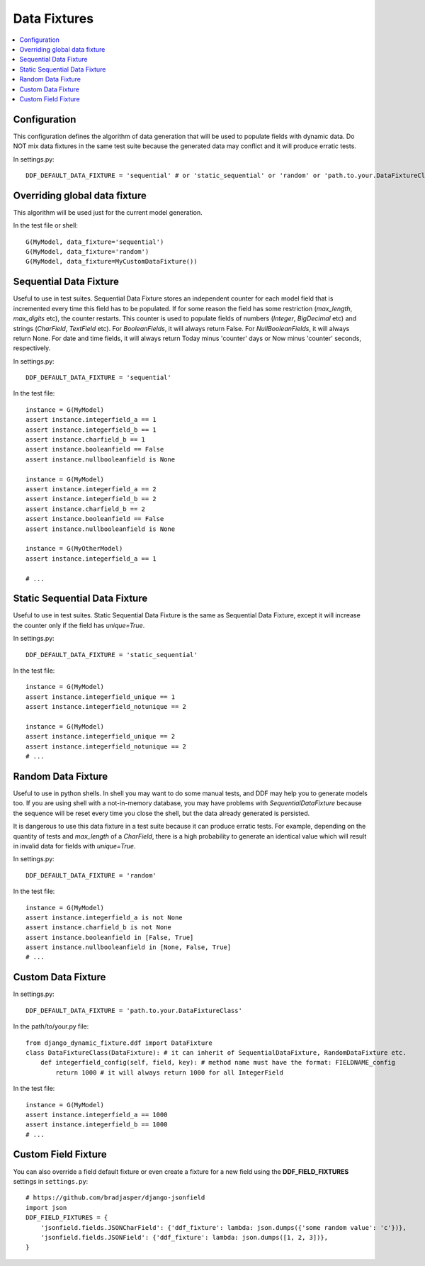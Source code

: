 .. _data_fixtures:

Data Fixtures
*******************************************************************************

.. contents::
   :local:

Configuration
===============================================================================

This configuration defines the algorithm of data generation that will be used to populate fields with dynamic data. Do NOT mix data fixtures in the same test suite because the generated data may conflict and it will produce erratic tests.

In settings.py::

    DDF_DEFAULT_DATA_FIXTURE = 'sequential' # or 'static_sequential' or 'random' or 'path.to.your.DataFixtureClass'

Overriding global data fixture
===============================================================================

This algorithm will be used just for the current model generation.

In the test file or shell::

    G(MyModel, data_fixture='sequential')
    G(MyModel, data_fixture='random')
    G(MyModel, data_fixture=MyCustomDataFixture())

Sequential Data Fixture
===============================================================================

Useful to use in test suites. Sequential Data Fixture stores an independent counter for each model field that is incremented every time this field has to be populated. If for some reason the field has some restriction (*max_length*, *max_digits* etc), the counter restarts. This counter is used to populate fields of numbers (*Integer*, *BigDecimal* etc) and strings (*CharField*, *TextField* etc). For *BooleanFields*, it will always return False. For *NullBooleanFields*, it will always return None. For date and time fields, it will always return Today minus 'counter' days or Now minus 'counter' seconds, respectively.

In settings.py::

    DDF_DEFAULT_DATA_FIXTURE = 'sequential'

In the test file::

    instance = G(MyModel)
    assert instance.integerfield_a == 1
    assert instance.integerfield_b == 1
    assert instance.charfield_b == 1
    assert instance.booleanfield == False
    assert instance.nullbooleanfield is None

    instance = G(MyModel)
    assert instance.integerfield_a == 2
    assert instance.integerfield_b == 2
    assert instance.charfield_b == 2
    assert instance.booleanfield == False
    assert instance.nullbooleanfield is None

    instance = G(MyOtherModel)
    assert instance.integerfield_a == 1

    # ...

Static Sequential Data Fixture
===============================================================================

Useful to use in test suites. Static Sequential Data Fixture is the same as Sequential Data Fixture, except it will increase the counter only if the field has *unique=True*.

In settings.py::

    DDF_DEFAULT_DATA_FIXTURE = 'static_sequential'

In the test file::

    instance = G(MyModel)
    assert instance.integerfield_unique == 1
    assert instance.integerfield_notunique == 2

    instance = G(MyModel)
    assert instance.integerfield_unique == 2
    assert instance.integerfield_notunique == 2
    # ...

Random Data Fixture
===============================================================================

Useful to use in python shells. In shell you may want to do some manual tests, and DDF may help you to generate models too. If you are using shell with a not-in-memory database, you may have problems with *SequentialDataFixture* because the sequence will be reset every time you close the shell, but the data already generated is persisted.

It is dangerous to use this data fixture in a test suite because it can produce erratic tests. For example, depending on the quantity of tests and *max_length* of a *CharField*, there is a high probability to generate an identical value which will result in invalid data for fields with *unique=True*.

In settings.py::

    DDF_DEFAULT_DATA_FIXTURE = 'random'

In the test file::

    instance = G(MyModel)
    assert instance.integerfield_a is not None
    assert instance.charfield_b is not None
    assert instance.booleanfield in [False, True]
    assert instance.nullbooleanfield in [None, False, True]
    # ...

Custom Data Fixture
===============================================================================

In settings.py::

    DDF_DEFAULT_DATA_FIXTURE = 'path.to.your.DataFixtureClass'

In the path/to/your.py file::

    from django_dynamic_fixture.ddf import DataFixture
    class DataFixtureClass(DataFixture): # it can inherit of SequentialDataFixture, RandomDataFixture etc.
        def integerfield_config(self, field, key): # method name must have the format: FIELDNAME_config
            return 1000 # it will always return 1000 for all IntegerField

In the test file::

    instance = G(MyModel)
    assert instance.integerfield_a == 1000
    assert instance.integerfield_b == 1000
    # ...


Custom Field Fixture
===============================================================================

You can also override a field default fixture or even create a fixture for a new field using the **DDF_FIELD_FIXTURES** settings in ``settings.py``::

    # https://github.com/bradjasper/django-jsonfield
    import json
    DDF_FIELD_FIXTURES = {
        'jsonfield.fields.JSONCharField': {'ddf_fixture': lambda: json.dumps({'some random value': 'c'})},
        'jsonfield.fields.JSONField': {'ddf_fixture': lambda: json.dumps([1, 2, 3])},
    }

